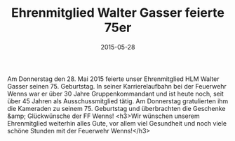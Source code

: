 #+TITLE: Ehrenmitglied Walter Gasser feierte 75er
#+DATE: 2015-05-28
#+FACEBOOK_URL: 

Am Donnerstag den 28. Mai 2015 feierte unser Ehrenmitglied HLM Walter Gasser seinen 75. Geburtstag. In seiner Karrierelaufbahn bei der Feuerwehr Wenns war er über 30 Jahre Gruppenkommandant und ist heute noch, seit über 45 Jahren als Ausschussmitglied tätig. Am Donnerstag gratulierten ihm die Kameraden zu seinem 75. Geburtstag und überbrachten die Geschenke &amp; Glückwünsche der FF Wenns!
<h3>Wir wünschen unserem Ehrenmitglied weiterhin alles Gute, vor allem viel Gesundheit und noch viele schöne Stunden mit der Feuerwehr Wenns!</h3>
